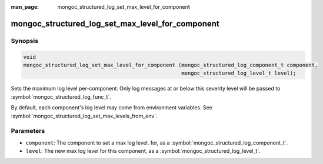 :man_page: mongoc_structured_log_set_max_level_for_component

mongoc_structured_log_set_max_level_for_component
=================================================

Synopsis
--------

.. code-block:: c

  void
  mongoc_structured_log_set_max_level_for_component (mongoc_structured_log_component_t component,
                                                     mongoc_structured_log_level_t level);

Sets the maximum log level per-component.
Only log messages at or below this severity level will be passed to :symbol:`mongoc_structured_log_func_t`.

By default, each component's log level may come from environment variables.
See :symbol:`mongoc_structured_log_set_max_levels_from_env`.

Parameters
----------

* ``component``: The component to set a max log level. for, as a :symbol:`mongoc_structured_log_component_t`.
* ``level``: The new max log level for this component, as a :symbol:`mongoc_structured_log_level_t`.

.. seealso::

  | :doc:`structured_log`
